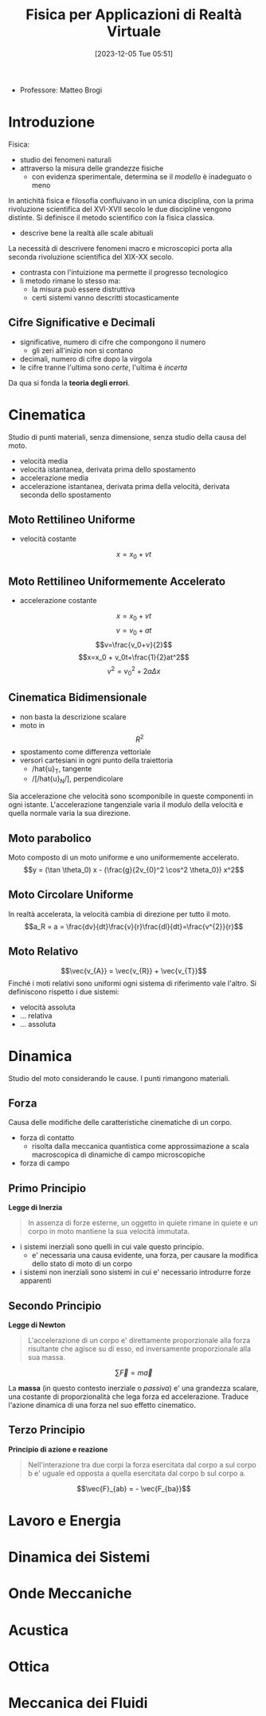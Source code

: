 :PROPERTIES:
:ID:       3aca283b-c8e0-45d6-9699-967ffdd869a5
:END:
#+title: Fisica per Applicazioni di Realtà Virtuale
#+date: [2023-12-05 Tue 05:51]
#+filetags: master university
- Professore: Matteo Brogi
* Introduzione
Fisica:
- studio dei fenomeni naturali
- attraverso la misura delle grandezze fisiche
  + con evidenza sperimentale, determina se il /modello/ è inadeguato o meno

In antichità fisica e filosofia confluivano in un unica disciplina, con la prima rivoluzione scientifica del XVI-XVII secolo le due discipline vengono distinte.
Si definisce il metodo scientifico con la fisica classica.
- descrive bene la realtà  alle scale abituali

La necessità di descrivere fenomeni macro e microscopici porta alla seconda rivoluzione scientifica del XIX-XX secolo.
- contrasta con l'intuizione ma permette il progresso tecnologico
- li metodo rimane lo stesso ma:
  + la misura può essere distruttiva
  + certi sistemi vanno descritti stocasticamente

** Cifre Significative e Decimali
- significative, numero di cifre che compongono il numero
  + gli zeri all'inizio non si contano
- decimali, numero di cifre dopo la virgola
- le cifre tranne l'ultima sono /certe/, l'ultima è /incerta/

Da qua si fonda la *teoria degli errori*.

* Cinematica
Studio di punti materiali, senza dimensione, senza studio della causa del moto.

- velocità media
- velocità istantanea, derivata prima dello spostamento
- accelerazione media
- accelerazione istantanea, derivata prima della velocità, derivata seconda dello spostamento
** Moto Rettilineo Uniforme
- velocità costante
$$x = x_0 + vt$$
** Moto Rettilineo Uniformemente Accelerato
- accelerazione costante

$$x = x_0 + vt$$
$$v = v_0 + at$$
$$v=\frac{v_0+v}{2}$$
$$x=x_0 + v_0t+\frac{1}{2}at^2$$
$$v^2 =v_0^2+2a\Delta x$$
** Cinematica Bidimensionale
- non basta la descrizione scalare
- moto in $$R^2$$
- spostamento come differenza vettoriale
- versori cartesiani in ogni punto della traiettoria
  + /hat{u}_T, tangente
  + /[/hat{u}_N/], perpendicolare

Sia accelerazione che velocità sono scomponibile in queste componenti in ogni istante.
L'accelerazione tangenziale varia il modulo della velocità e quella normale varia la sua direzione.
** Moto parabolico
Moto composto di un moto uniforme e uno uniformemente accelerato.
$$y = (\tan \theta_0) x - (\frac{g}{2v_{0}^2 \cos^2 \theta_0}) x^2$$
** Moto Circolare Uniforme
In realtà accelerata, la velocità cambia di direzione per tutto il moto.
$$a_R = a = \frac{dv}{dt}\frac{v}{r}\frac{dl}{dt}=\frac{v^{2}}{r}$$
** Moto Relativo
$$\vec{v_{A}} = \vec{v_{R}} + \vec{v_{T}}$$
Finché i moti relativi sono uniformi ogni sistema di riferimento vale l'altro.
Si definiscono rispetto i due sistemi:
- velocità assoluta
- ... relativa
- ... assoluta

* Dinamica
Studio del moto considerando le cause.
I punti rimangono materiali.
** Forza
Causa delle modifiche delle caratteristiche cinematiche di un corpo.
- forza di contatto
  + risolta dalla meccanica quantistica come approssimazione a scala macroscopica di dinamiche di campo microscopiche
- forza di campo
** Primo Principio
*Legge di Inerzia*
#+begin_quote
In assenza di forze esterne, un oggetto in quiete rimane in quiete e un corpo in moto mantiene la sua velocità immutata.
#+end_quote

- i sistemi inerziali sono quelli in cui vale questo principio.
  + e' necessaria una causa evidente, una forza, per causare la modifica dello stato di moto di un corpo
- i sistemi non inerziali sono sistemi in cui e' necessario introdurre forze apparenti
** Secondo Principio
*Legge di Newton*
#+begin_quote
L'accelerazione di un corpo e' direttamente proporzionale alla forza risultante che agisce su di esso, ed inversamente proporzionale alla sua massa.
#+end_quote
$$\sum \vec{F} = m \vec{a}$$

La *massa* (in questo contesto inerziale o /passiva/) e' una grandezza scalare, una costante di proporzionalità che lega forza ed accelerazione.
Traduce l'azione dinamica di una forza nel suo effetto cinematico.
** Terzo Principio
*Principio di azione e reazione*
#+begin_quote
Nell'interazione tra due corpi la forza esercitata dal corpo a sul corpo b e' uguale ed opposta a quella esercitata dal corpo b sul corpo a.
#+end_quote
$$\vec{F}_{ab} = - \vec{F_{ba}}$$

* Lavoro e Energia
* Dinamica dei Sistemi
* Onde Meccaniche
* Acustica
* Ottica
* Meccanica dei Fluidi
